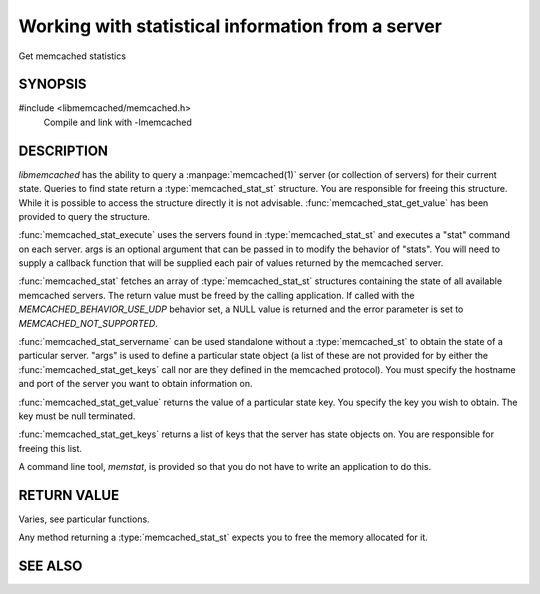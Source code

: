 Working with statistical information from a server
==================================================

Get memcached statistics

.. index:: object: memcached_st

SYNOPSIS
--------

#include <libmemcached/memcached.h>
    Compile and link with -lmemcached

.. type:: struct memcached_stat_st memcached_stat_st

.. type:: memcached_return_t (*memcached_stat_fn)(const memcached_instance_st * server, const char *key, size_t key_length, const char *value, size_t value_length, void *context)

    :param server: pointer to the `memcached_instance_st` being stat'ed
    :param key: the current key
    :param key_length: the length of the `key` without any terminating zero
    :param value: the value read
    :param value_length: the length of the value without any terminating zero
    :param context: pointer to the user supplied context
    :returns: `memcached_return_t` indicating success

.. function:: memcached_stat_st *memcached_stat (memcached_st *ptr, char *args, memcached_return_t *error)

    :param ptr: pointer to an initialized `memcached_st` struct
    :param args: particular state object to query
    :param error: pointer to `memcached_return_t` indicating success
    :returns: array of `memcached_stat_st` objects for all available servers

.. function:: memcached_return_t memcached_stat_servername (memcached_stat_st *stat, char *args, const char *hostname, in_port_t port)

    :param stat: pointer to a `memcached_stat_st` struct to fill
    :param args: particular state object to query
    :param hostname: the hostname or IP address of the server to stat
    :param port: the port of the server to stat
    :returns: `memcached_return_t` indicating success

.. function:: char * memcached_stat_get_value (memcached_st *ptr, memcached_stat_st *stat, const char *key, memcached_return_t *error)

    :param ptr: pointer to initialized `memcached_st` struct
    :param stat: pointer to initialized `memcached_stat_st` struct
    :param key: the statistic to query
    :param error: pointer to `memcached_return_t` indicating success
    :returns: string value of the statistic

.. function:: char ** memcached_stat_get_keys (memcached_st *ptr, memcached_stat_st *stat, memcached_return_t *error)

    :param ptr: pointer to initialized `memcached_st` struct
    :param stat: pointer to initialized `memcached_stat_st` struct
    :param error: pointer to `memcached_return_t` indicating success
    :returns: array of default keys probably available in the statistics

.. function:: memcached_return_t memcached_stat_execute (memcached_st *ptr, const char *args, memcached_stat_fn func, void *context)

    :param ptr: pointer to initialized `memcached_st` struct
    :param args: particular state object to query
    :param func: `memcached_stat_fn` callback
    :param context: pointer to user supplied context
    :returns: `memcached_return_t` indication success

DESCRIPTION
-----------

`libmemcached` has the ability to query a :manpage:`memcached(1)` server (or
collection of servers) for their current state. Queries to find state return a
:type:`memcached_stat_st` structure. You are responsible for freeing this
structure. While it is possible to access the structure directly it is not
advisable. :func:`memcached_stat_get_value` has been provided to query the structure.

:func:`memcached_stat_execute` uses the servers found in :type:`memcached_stat_st`
and executes a "stat" command on each server. args is an optional argument that
can be passed in to modify the behavior of "stats". You will need to supply a
callback function that will be supplied each pair of values returned by
the memcached server.

:func:`memcached_stat` fetches an array of :type:`memcached_stat_st` structures
containing the state of all available memcached servers. The return value must
be freed by the calling application. If called with the
`MEMCACHED_BEHAVIOR_USE_UDP` behavior set, a NULL value is returned and the
error parameter is set to `MEMCACHED_NOT_SUPPORTED`.

:func:`memcached_stat_servername` can be used standalone without a
:type:`memcached_st` to obtain the state of a particular server.  "args" is used
to define a particular state object (a list of these are not provided for by either
the :func:`memcached_stat_get_keys` call nor are they defined in the memcached
protocol). You must specify the hostname and port of the server you want to
obtain information on.

:func:`memcached_stat_get_value` returns the value of a particular state key.
You specify the key you wish to obtain.  The key must be null terminated.

:func:`memcached_stat_get_keys` returns a list of keys that the server has state
objects on. You are responsible for freeing this list.

A command line tool, `memstat`, is provided so that you do not have to write
an application to do this.

RETURN VALUE
------------

Varies, see particular functions.

Any method returning a :type:`memcached_stat_st` expects you to free the
memory allocated for it.

SEE ALSO
--------

.. only:: man

    :manpage:`memcached(1)`
    :manpage:`libmemcached(3)`
    :manpage:`memcached_strerror(3)`

.. only:: html

    * :manpage:`memcached(1)`
    * :doc:`../libmemcached`
    * :doc:`memcached_strerror`
